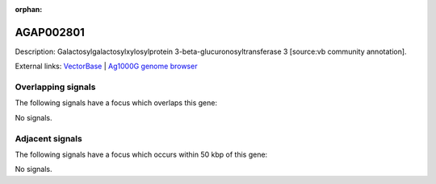 :orphan:

AGAP002801
=============





Description: Galactosylgalactosylxylosylprotein 3-beta-glucuronosyltransferase 3 [source:vb community annotation].

External links:
`VectorBase <https://www.vectorbase.org/Anopheles_gambiae/Gene/Summary?g=AGAP002801>`_ |
`Ag1000G genome browser <https://www.malariagen.net/apps/ag1000g/phase1-AR3/index.html?genome_region=2R:27656010-27657595#genomebrowser>`_

Overlapping signals
-------------------

The following signals have a focus which overlaps this gene:



No signals.



Adjacent signals
----------------

The following signals have a focus which occurs within 50 kbp of this gene:



No signals.


